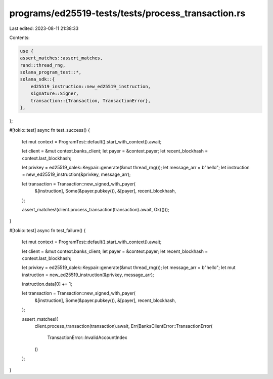 programs/ed25519-tests/tests/process_transaction.rs
===================================================

Last edited: 2023-08-11 21:38:33

Contents:

.. code-block:: rs

    use {
    assert_matches::assert_matches,
    rand::thread_rng,
    solana_program_test::*,
    solana_sdk::{
        ed25519_instruction::new_ed25519_instruction,
        signature::Signer,
        transaction::{Transaction, TransactionError},
    },
};

#[tokio::test]
async fn test_success() {
    let mut context = ProgramTest::default().start_with_context().await;

    let client = &mut context.banks_client;
    let payer = &context.payer;
    let recent_blockhash = context.last_blockhash;

    let privkey = ed25519_dalek::Keypair::generate(&mut thread_rng());
    let message_arr = b"hello";
    let instruction = new_ed25519_instruction(&privkey, message_arr);

    let transaction = Transaction::new_signed_with_payer(
        &[instruction],
        Some(&payer.pubkey()),
        &[payer],
        recent_blockhash,
    );

    assert_matches!(client.process_transaction(transaction).await, Ok(()));
}

#[tokio::test]
async fn test_failure() {
    let mut context = ProgramTest::default().start_with_context().await;

    let client = &mut context.banks_client;
    let payer = &context.payer;
    let recent_blockhash = context.last_blockhash;

    let privkey = ed25519_dalek::Keypair::generate(&mut thread_rng());
    let message_arr = b"hello";
    let mut instruction = new_ed25519_instruction(&privkey, message_arr);

    instruction.data[0] += 1;

    let transaction = Transaction::new_signed_with_payer(
        &[instruction],
        Some(&payer.pubkey()),
        &[payer],
        recent_blockhash,
    );

    assert_matches!(
        client.process_transaction(transaction).await,
        Err(BanksClientError::TransactionError(
            TransactionError::InvalidAccountIndex
        ))
    );
}



